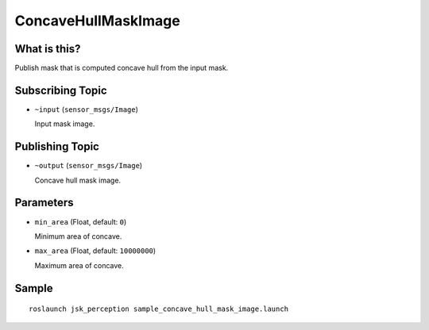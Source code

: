 ConcaveHullMaskImage
===================

What is this?
-------------

.. image:: ./images/concave_hull_mask_image.png

Publish mask that is computed concave hull from the input mask.


Subscribing Topic
-----------------

* ``~input`` (``sensor_msgs/Image``)

  Input mask image.


Publishing Topic
----------------

* ``~output`` (``sensor_msgs/Image``)

  Concave hull mask image.


Parameters
----------

* ``min_area`` (Float, default: ``0``)

  Minimum area of concave.

* ``max_area`` (Float, default: ``10000000``)

  Maximum area of concave.


Sample
------
::

    roslaunch jsk_perception sample_concave_hull_mask_image.launch
